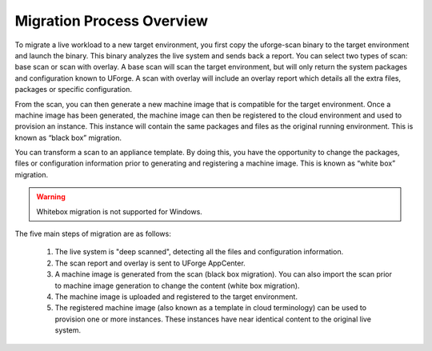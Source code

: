 .. Copyright 2017 FUJITSU LIMITED

.. _migration-process-overview:

Migration Process Overview
--------------------------

To migrate a live workload to a new target environment, you first copy the uforge-scan binary to the target environment and launch the binary.  This binary analyzes the live system and sends back a report. You can select two types of scan: base scan or scan with overlay. A base scan will scan the target environment, but will only return the system packages and configuration known to UForge. A scan with overlay will include an overlay report which details all the extra files, packages or specific configuration. 

From the scan, you can then generate a new machine image that is compatible for the target environment.  Once a machine image has been generated, the machine image can then be registered to the cloud environment and used to provision an instance.  This instance will contain the same packages and files as the original running environment.  This is known as “black box” migration.

You can transform a scan to an appliance template.  By doing this, you have the opportunity to change the packages, files or configuration information prior to generating and registering a machine image.  This is known as “white box” migration.

.. warning:: Whitebox migration is not supported for Windows.

The five main steps of migration are as follows:

   1. The live system is "deep scanned", detecting all the files and configuration information.
   2. The scan report and overlay is sent to UForge AppCenter.
   3. A machine image is generated from the scan (black box migration).  You can also import the scan prior to machine image generation to change the content (white box migration).
   4. The machine image is uploaded and registered to the target environment.
   5. The registered machine image (also known as a template in cloud terminology) can be used to provision one or more instances.  These instances have near identical content to the original live system.

   .. image:: /images/migration-process.jpg

